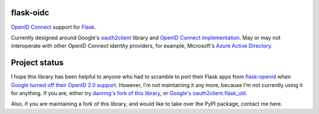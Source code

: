 flask-oidc
==========

`OpenID Connect <https://openid.net/connect/>`_ support for `Flask <http://flask.pocoo.org/>`_.

.. image:: https://img.shields.io/pypi/v/flask-oidc.svg?style=flat
  :target: https://pypi.python.org/pypi/flask-oidc

.. image:: https://img.shields.io/pypi/dm/flask-oidc.svg?style=flat
  :target: https://pypi.python.org/pypi/flask-oidc

.. image:: https://img.shields.io/travis/SteelPangolin/flask-oidc.svg?style=flat
  :target: https://travis-ci.org/SteelPangolin/flask-oidc

Currently designed around Google's `oauth2client <https://github.com/google/oauth2client>`_ library
and `OpenID Connect implementation <https://developers.google.com/accounts/docs/OAuth2Login>`_.
May or may not interoperate with other OpenID Connect identity providers,
for example, Microsoft's `Azure Active Directory <http://msdn.microsoft.com/en-us/library/azure/dn499820.aspx>`_.

Project status
==============

I hope this library has been helpful to anyone who had to scramble to port their Flask apps from `flask-openid <https://pythonhosted.org/Flask-OpenID/>`_ when `Google turned off their OpenID 2.0 support <https://developers.google.com/identity/protocols/OpenID2Migration?hl=en>`_. However, I'm not maintaining it any more, because I'm not currently using it for anything. If you are, either try `danring's fork of this library <https://github.com/danring/flask-oidc>`_, or `Google's oauth2client.flask_util <https://github.com/google/oauth2client/blob/master/oauth2client/flask_util.py>`_.

Also, if you are maintaining a fork of this library, and would like to take over the PyPI package, contact me here.
